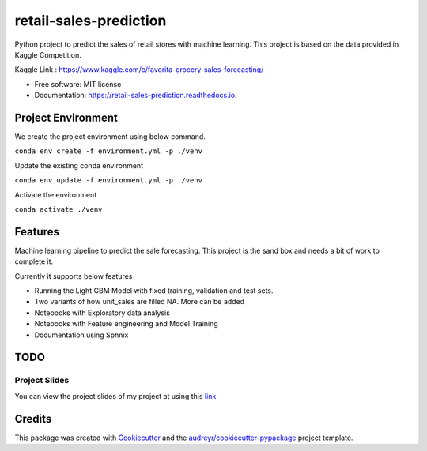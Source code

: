 =======================
retail-sales-prediction
=======================



.. image:: https://badge.fury.io/py/retail-sales-prediction.svg
    :target: https://badge.fury.io/py/retail-sales-prediction

.. image:: https://travis-ci.com/amjadraza/retail-sales-prediction.svg?branch=master
    :target: https://travis-ci.com/amjadraza/retail-sales-prediction

.. image:: https://readthedocs.org/projects/retail-sales-prediction/badge/?version=latest
        :target: https://retail-sales-prediction.readthedocs.io/en/latest/?badge=latest
        :alt: Documentation Status


Python project to predict the sales of retail stores with machine learning. This project is
based on the data provided in Kaggle Competition.

Kaggle Link : https://www.kaggle.com/c/favorita-grocery-sales-forecasting/


* Free software: MIT license
* Documentation: https://retail-sales-prediction.readthedocs.io.

Project Environment
-------------------

We create the project environment using below command.

``conda env create -f environment.yml -p ./venv``

Update the existing conda environment

``conda env update -f environment.yml -p ./venv``

Activate the environment

``conda activate ./venv``


Features
--------
Machine learning pipeline to predict the sale forecasting. This project is the sand box
and needs a bit of work to complete it.

Currently it supports below features

* Running the Light GBM Model with fixed training, validation and test sets.
* Two variants of how unit_sales are filled NA. More can be added
* Notebooks with Exploratory data analysis
* Notebooks with Feature engineering and Model Training
* Documentation using Sphnix


TODO
----

Project Slides
==============

You can view the  project slides of my project at using this link_

.. _link:



Credits
-------

This package was created with Cookiecutter_ and the `audreyr/cookiecutter-pypackage`_ project template.

.. _Cookiecutter: https://github.com/audreyr/cookiecutter
.. _`audreyr/cookiecutter-pypackage`: https://github.com/audreyr/cookiecutter-pypackage
